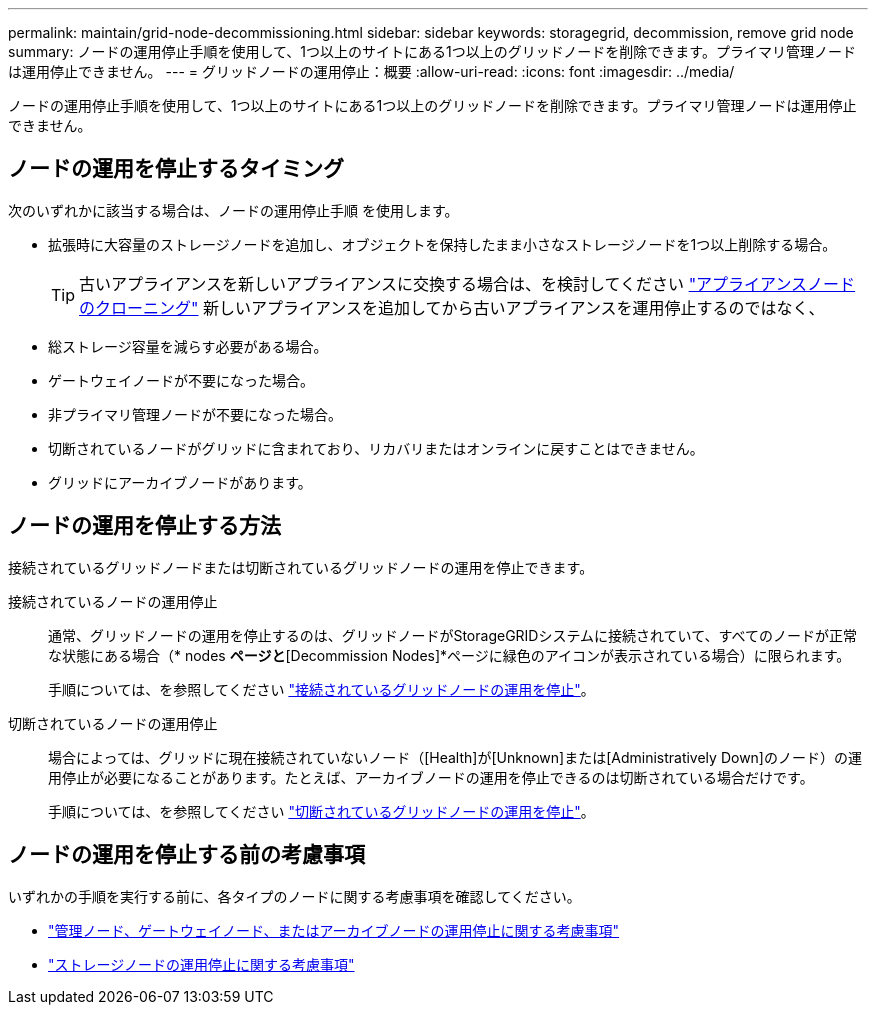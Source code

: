 ---
permalink: maintain/grid-node-decommissioning.html 
sidebar: sidebar 
keywords: storagegrid, decommission, remove grid node 
summary: ノードの運用停止手順を使用して、1つ以上のサイトにある1つ以上のグリッドノードを削除できます。プライマリ管理ノードは運用停止できません。 
---
= グリッドノードの運用停止：概要
:allow-uri-read: 
:icons: font
:imagesdir: ../media/


[role="lead"]
ノードの運用停止手順を使用して、1つ以上のサイトにある1つ以上のグリッドノードを削除できます。プライマリ管理ノードは運用停止できません。



== ノードの運用を停止するタイミング

次のいずれかに該当する場合は、ノードの運用停止手順 を使用します。

* 拡張時に大容量のストレージノードを追加し、オブジェクトを保持したまま小さなストレージノードを1つ以上削除する場合。
+

TIP: 古いアプライアンスを新しいアプライアンスに交換する場合は、を検討してください https://docs.netapp.com/us-en/storagegrid-appliances/commonhardware/how-appliance-node-cloning-works.html["アプライアンスノードのクローニング"^] 新しいアプライアンスを追加してから古いアプライアンスを運用停止するのではなく、

* 総ストレージ容量を減らす必要がある場合。
* ゲートウェイノードが不要になった場合。
* 非プライマリ管理ノードが不要になった場合。
* 切断されているノードがグリッドに含まれており、リカバリまたはオンラインに戻すことはできません。
* グリッドにアーカイブノードがあります。




== ノードの運用を停止する方法

接続されているグリッドノードまたは切断されているグリッドノードの運用を停止できます。

接続されているノードの運用停止:: 通常、グリッドノードの運用を停止するのは、グリッドノードがStorageGRIDシステムに接続されていて、すべてのノードが正常な状態にある場合（* nodes *ページと*[Decommission Nodes]*ページに緑色のアイコンが表示されている場合）に限られます。
+
--
手順については、を参照してください link:decommissioning-connected-grid-nodes.html["接続されているグリッドノードの運用を停止"]。

--
切断されているノードの運用停止:: 場合によっては、グリッドに現在接続されていないノード（[Health]が[Unknown]または[Administratively Down]のノード）の運用停止が必要になることがあります。たとえば、アーカイブノードの運用を停止できるのは切断されている場合だけです。
+
--
手順については、を参照してください link:decommissioning-disconnected-grid-nodes.html["切断されているグリッドノードの運用を停止"]。

--




== ノードの運用を停止する前の考慮事項

いずれかの手順を実行する前に、各タイプのノードに関する考慮事項を確認してください。

* link:considerations-for-decommissioning-admin-or-gateway-nodes.html["管理ノード、ゲートウェイノード、またはアーカイブノードの運用停止に関する考慮事項"]
* link:considerations-for-decommissioning-storage-nodes.html["ストレージノードの運用停止に関する考慮事項"]

